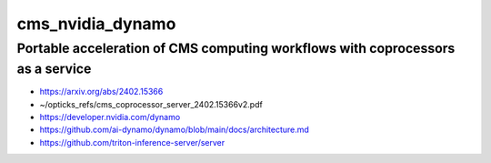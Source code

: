 cms_nvidia_dynamo
=====================


Portable acceleration of CMS computing workflows with coprocessors as a service
---------------------------------------------------------------------------------

* https://arxiv.org/abs/2402.15366
* ~/opticks_refs/cms_coprocessor_server_2402.15366v2.pdf


* https://developer.nvidia.com/dynamo
* https://github.com/ai-dynamo/dynamo/blob/main/docs/architecture.md


* https://github.com/triton-inference-server/server



